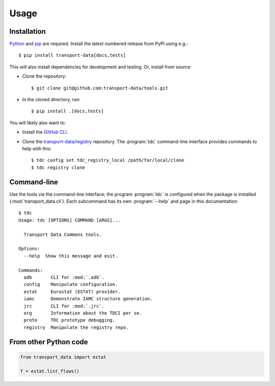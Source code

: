 Usage
*****

Installation
============

`Python <https://www.python.org/downloads/>`__ and `pip <https://docs.python.org/3/installing/index.html>`__ are required.
Install the latest numbered release from PyPI using e.g.::

    $ pip install transport-data[docs,tests]

This will also install dependencies for development and testing.
Or, install from source:

- Clone the repository::

    $ git clone git@github.com:transport-data/tools.git

- In the cloned directory, run::

    $ pip install .[docs,tests]

You will likely also want to:

- Install the `GitHub CLI <https://github.com/cli/cli#installation>`__.
- Clone the `transport-data/registry <https://github.com/transport-data/registry>`__ repository.
  The :program:`tdc` command-line interface provides commands to help with this::

    $ tdc config set tdc_registry_local /path/for/local/clone
    $ tdc registry clone

Command-line
============

Use the tools via the command-line interface; the program :program:`tdc` is configured when the package is installed (:mod:`transport_data.cli`).
Each subcommand has its own :program:`--help` and page in this documentation::

  $ tdc
  Usage: tdc [OPTIONS] COMMAND [ARGS]...

    Transport Data Commons tools.

  Options:
    --help  Show this message and exit.

  Commands:
    adb       CLI for :mod:`.adb`.
    config    Manipulate configuration.
    estat     Eurostat (ESTAT) provider.
    iamc      Demonstrate IAMC structure generation.
    jrc       CLI for :mod:`.jrc`.
    org       Information about the TDCI per se.
    proto     TDC prototype debugging.
    registry  Manipulate the registry repo.

From other Python code
======================

.. code-block::

   from transport_data import estat

   f = estat.list_flows()
